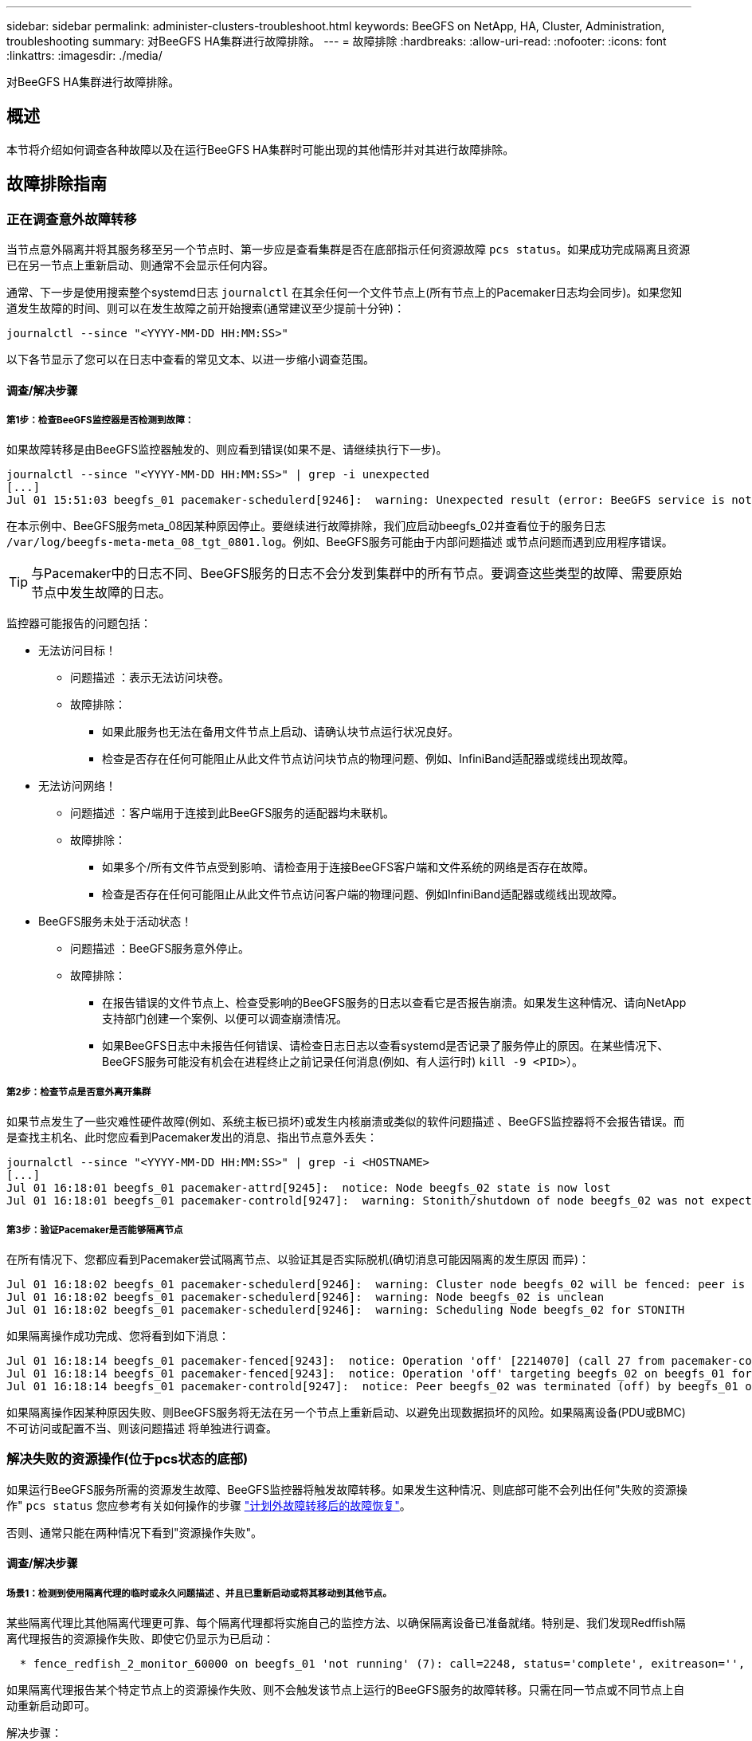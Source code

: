 ---
sidebar: sidebar 
permalink: administer-clusters-troubleshoot.html 
keywords: BeeGFS on NetApp, HA, Cluster, Administration, troubleshooting 
summary: 对BeeGFS HA集群进行故障排除。 
---
= 故障排除
:hardbreaks:
:allow-uri-read: 
:nofooter: 
:icons: font
:linkattrs: 
:imagesdir: ./media/


[role="lead"]
对BeeGFS HA集群进行故障排除。



== 概述

本节将介绍如何调查各种故障以及在运行BeeGFS HA集群时可能出现的其他情形并对其进行故障排除。



== 故障排除指南



=== 正在调查意外故障转移

当节点意外隔离并将其服务移至另一个节点时、第一步应是查看集群是否在底部指示任何资源故障 `pcs status`。如果成功完成隔离且资源已在另一节点上重新启动、则通常不会显示任何内容。

通常、下一步是使用搜索整个systemd日志 `journalctl` 在其余任何一个文件节点上(所有节点上的Pacemaker日志均会同步)。如果您知道发生故障的时间、则可以在发生故障之前开始搜索(通常建议至少提前十分钟)：

[source, console]
----
journalctl --since "<YYYY-MM-DD HH:MM:SS>"
----
以下各节显示了您可以在日志中查看的常见文本、以进一步缩小调查范围。



==== 调查/解决步骤



===== 第1步：检查BeeGFS监控器是否检测到故障：

如果故障转移是由BeeGFS监控器触发的、则应看到错误(如果不是、请继续执行下一步)。

[source, console]
----
journalctl --since "<YYYY-MM-DD HH:MM:SS>" | grep -i unexpected
[...]
Jul 01 15:51:03 beegfs_01 pacemaker-schedulerd[9246]:  warning: Unexpected result (error: BeeGFS service is not active!) was recorded for monitor of meta_08-monitor on beegfs_02 at Jul  1 15:51:03 2022
----
在本示例中、BeeGFS服务meta_08因某种原因停止。要继续进行故障排除，我们应启动beegfs_02并查看位于的服务日志 `/var/log/beegfs-meta-meta_08_tgt_0801.log`。例如、BeeGFS服务可能由于内部问题描述 或节点问题而遇到应用程序错误。


TIP: 与Pacemaker中的日志不同、BeeGFS服务的日志不会分发到集群中的所有节点。要调查这些类型的故障、需要原始节点中发生故障的日志。

监控器可能报告的问题包括：

* 无法访问目标！
+
** 问题描述 ：表示无法访问块卷。
** 故障排除：
+
*** 如果此服务也无法在备用文件节点上启动、请确认块节点运行状况良好。
*** 检查是否存在任何可能阻止从此文件节点访问块节点的物理问题、例如、InfiniBand适配器或缆线出现故障。




* 无法访问网络！
+
** 问题描述 ：客户端用于连接到此BeeGFS服务的适配器均未联机。
** 故障排除：
+
*** 如果多个/所有文件节点受到影响、请检查用于连接BeeGFS客户端和文件系统的网络是否存在故障。
*** 检查是否存在任何可能阻止从此文件节点访问客户端的物理问题、例如InfiniBand适配器或缆线出现故障。




* BeeGFS服务未处于活动状态！
+
** 问题描述 ：BeeGFS服务意外停止。
** 故障排除：
+
*** 在报告错误的文件节点上、检查受影响的BeeGFS服务的日志以查看它是否报告崩溃。如果发生这种情况、请向NetApp支持部门创建一个案例、以便可以调查崩溃情况。
*** 如果BeeGFS日志中未报告任何错误、请检查日志日志以查看systemd是否记录了服务停止的原因。在某些情况下、BeeGFS服务可能没有机会在进程终止之前记录任何消息(例如、有人运行时) `kill -9 <PID>`）。








===== 第2步：检查节点是否意外离开集群

如果节点发生了一些灾难性硬件故障(例如、系统主板已损坏)或发生内核崩溃或类似的软件问题描述 、BeeGFS监控器将不会报告错误。而是查找主机名、此时您应看到Pacemaker发出的消息、指出节点意外丢失：

[source, console]
----
journalctl --since "<YYYY-MM-DD HH:MM:SS>" | grep -i <HOSTNAME>
[...]
Jul 01 16:18:01 beegfs_01 pacemaker-attrd[9245]:  notice: Node beegfs_02 state is now lost
Jul 01 16:18:01 beegfs_01 pacemaker-controld[9247]:  warning: Stonith/shutdown of node beegfs_02 was not expected
----


===== 第3步：验证Pacemaker是否能够隔离节点

在所有情况下、您都应看到Pacemaker尝试隔离节点、以验证其是否实际脱机(确切消息可能因隔离的发生原因 而异)：

[source, console]
----
Jul 01 16:18:02 beegfs_01 pacemaker-schedulerd[9246]:  warning: Cluster node beegfs_02 will be fenced: peer is no longer part of the cluster
Jul 01 16:18:02 beegfs_01 pacemaker-schedulerd[9246]:  warning: Node beegfs_02 is unclean
Jul 01 16:18:02 beegfs_01 pacemaker-schedulerd[9246]:  warning: Scheduling Node beegfs_02 for STONITH
----
如果隔离操作成功完成、您将看到如下消息：

[source, console]
----
Jul 01 16:18:14 beegfs_01 pacemaker-fenced[9243]:  notice: Operation 'off' [2214070] (call 27 from pacemaker-controld.9247) for host 'beegfs_02' with device 'fence_redfish_2' returned: 0 (OK)
Jul 01 16:18:14 beegfs_01 pacemaker-fenced[9243]:  notice: Operation 'off' targeting beegfs_02 on beegfs_01 for pacemaker-controld.9247@beegfs_01.786df3a1: OK
Jul 01 16:18:14 beegfs_01 pacemaker-controld[9247]:  notice: Peer beegfs_02 was terminated (off) by beegfs_01 on behalf of pacemaker-controld.9247: OK
----
如果隔离操作因某种原因失败、则BeeGFS服务将无法在另一个节点上重新启动、以避免出现数据损坏的风险。如果隔离设备(PDU或BMC)不可访问或配置不当、则该问题描述 将单独进行调查。



=== 解决失败的资源操作(位于pcs状态的底部)

如果运行BeeGFS服务所需的资源发生故障、BeeGFS监控器将触发故障转移。如果发生这种情况、则底部可能不会列出任何"失败的资源操作" `pcs status` 您应参考有关如何操作的步骤 link:administer-clusters-failover-failback.html["计划外故障转移后的故障恢复"^]。

否则、通常只能在两种情况下看到"资源操作失败"。



==== 调查/解决步骤



===== 场景1：检测到使用隔离代理的临时或永久问题描述 、并且已重新启动或将其移动到其他节点。

某些隔离代理比其他隔离代理更可靠、每个隔离代理都将实施自己的监控方法、以确保隔离设备已准备就绪。特别是、我们发现Redffish隔离代理报告的资源操作失败、即使它仍显示为已启动：

[source, console]
----
  * fence_redfish_2_monitor_60000 on beegfs_01 'not running' (7): call=2248, status='complete', exitreason='', last-rc-change='2022-07-26 08:12:59 -05:00', queued=0ms, exec=0ms
----
如果隔离代理报告某个特定节点上的资源操作失败、则不会触发该节点上运行的BeeGFS服务的故障转移。只需在同一节点或不同节点上自动重新启动即可。

解决步骤：

. 如果隔离代理始终拒绝在全部或部分节点上运行、请检查这些节点是否能够连接到隔离代理、并验证是否已在Ansible清单中正确配置隔离代理。
+
.. 例如、如果Redsfish (BMC)隔离代理与它负责隔离的节点运行在同一个节点上、而操作系统管理和BMC IP位于同一个物理接口上、则某些网络交换机配置将不允许这两个接口之间进行通信(以防止网络环路)。默认情况下、HA集群会尝试避免在其负责隔离的节点上放置隔离代理、但在某些情形/配置中可能会发生这种情况。


. 解决所有问题后(或者如果问题描述 似乎是临时的)、请运行 `pcs resource cleanup` 重置失败的资源操作。




===== 场景2：BeeGFS监控器检测到问题描述 并触发故障转移、但出于某种原因、资源无法在二级节点上启动。

如果已启用隔离且未阻止资源在原始节点上停止(请参见"备用(故障)"故障排除部分)、则最可能的原因包括在二级节点上启动资源时出现问题、因为：

* 二级节点已脱机。
* 物理或逻辑配置问题描述 会阻止二级系统访问用作BeeGFS目标的块卷。


解决步骤：

. 对于失败的资源操作中的每个条目：
+
.. 确认失败的资源操作为启动操作。
.. 根据出现故障的资源操作中指示的资源和指定的节点：
+
... 查找并更正可能会阻止节点启动指定资源的任何外部问题。例如、如果BeeGFS IP地址(浮动IP)无法启动、请确认至少有一个所需接口已连接/联机并已连接到正确的网络交换机。如果BeeGFS目标(块设备/E系列卷)发生故障、请验证与后端块节点的物理连接是否按预期连接、并验证块节点是否运行正常。


.. 如果没有明显的外部问题、并且您希望在此事件中使用根发生原因 、建议您先与NetApp支持部门一起创建案例进行调查、然后再继续操作、因为以下步骤可能会使根发生原因 分析(Root Analysis、RCA)变得极具挑战性/不可能。


. 解决任何外部问题后：
+
.. 从Ansible inventory.yml文件中注释掉所有无法正常工作的节点、然后重新运行完整的Ansible攻略手册、以确保在二级节点上正确设置所有逻辑配置。
+
... 注意：在节点运行状况良好且您准备好进行故障恢复后、请勿忘记取消对这些节点的注释并重新运行攻略手册。


.. 或者、您也可以尝试手动恢复集群：
+
... 使用以下命令将所有脱机节点重新联机： `pcs cluster start <HOSTNAME>`
... 使用以下命令清除所有失败的资源操作： `pcs resource cleanup`
... 运行pcs状态并验证所有服务是否按预期启动。
... 如果需要、请运行 `pcs resource relocate run` 将资源移回其首选节点(如果有)。








== 常见问题



=== BeeGFS服务在请求时不会进行故障转移或故障恢复

*可能的问题描述 ：* `pcs resource relocate` 运行命令已执行、但从未成功完成。

*如何检查：*运行 `pcs constraint --full` 并检查ID为的任何位置约束 `pcs-relocate-<RESOURCE>`。

*如何解决：*运行 `pcs resource relocate clear` 然后重新运行 `pcs constraint --full` 以验证是否已删除额外的约束。



=== 禁用隔离后、处于pcs状态的一个节点将显示"standby (on-fail)"

*可能的问题描述 ：* Pacemaker无法成功确认故障节点上的所有资源均已停止。

*如何解决：*

. 运行 `pcs status` 并检查输出底部是否存在未"启动"或显示错误的任何资源、并解决任何问题。
. 要使节点恢复联机、请运行 `pcs resource cleanup --node=<HOSTNAME>`。




=== 在发生意外故障转移后、如果启用了隔离、则资源将以pcs状态显示"started (on-fail)"

*可能的问题描述 ：*发生了一个问题、触发了故障转移、但Pacemaker无法验证节点是否已隔离。发生这种情况的原因可能是隔离配置不当或存在具有隔离代理的问题描述 (例如：PDU已与网络断开连接)。

*如何解决：*

. 验证节点是否已实际关闭。
+

IMPORTANT: 如果您指定的节点实际上未关闭、但正在运行集群服务或资源、则会发生数据损坏/集群故障。

. 手动确认隔离： `pcs stonith confirm <NODE>`


此时、服务应完成故障转移并在另一个运行正常的节点上重新启动。



== 常见故障排除任务



=== 重新启动单个BeeGFS服务

通常、如果需要重新启动BeeGFS服务(例如、为了便于更改配置)、应通过更新Ansible清单并重新运行攻略手册来完成此操作。在某些情况下、可能需要重新启动单个服务以加快故障排除速度、例如更改日志记录级别而无需等待整个攻略手册运行。


IMPORTANT: 除非同时将任何手动更改添加到Ansible清单中、否则将在下次运行Ansible攻略手册时还原这些更改。



==== 选项1：由系统d控制的重新启动

如果存在BeeGFS服务无法使用新配置正确重新启动的风险、请先将集群置于维护模式、以防止BeeGFS监控器检测到服务已停止并触发不需要的故障转移：

[source, console]
----
pcs property set maintenance-mode=true
----
如果需要、可通过对服务配置进行任何更改 `/mnt/<SERVICE_ID>/*_config/beegfs-*.conf` (例如： `/mnt/meta_01_tgt_0101/metadata_config/beegfs-meta.conf`)、然后使用systemd重新启动它：

[source, console]
----
systemctl restart beegfs-*@<SERVICE_ID>.service
----
示例 `systemctl restart beegfs-meta@meta_01_tgt_0101.service`



==== 选项2：起搏器控制的重新启动

如果您不关心新配置是否可能发生原因 会使服务意外停止(例如、更改日志记录级别)、或者您处于维护窗口而不担心停机、则只需为要重新启动的服务重新启动BeeGFS监控器即可：

[source, console]
----
pcs resource restart <SERVICE>-monitor
----
例如、要重新启动BeeGFS管理服务、请执行以下操作： `pcs resource restart mgmt-monitor`
